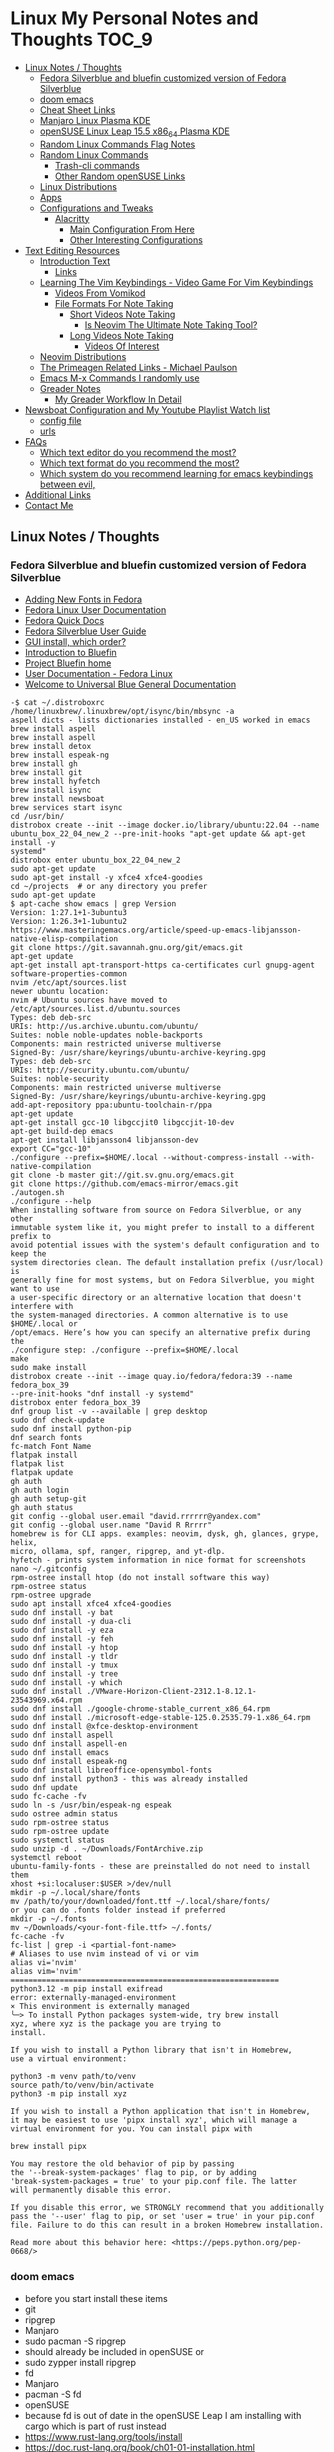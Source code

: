 * Linux My Personal Notes and Thoughts :TOC_9:
  - [[#linux-notes--thoughts][Linux Notes / Thoughts]]
    - [[#fedora-silverblue-and-bluefin-customized-version-of-fedora-silverblue][Fedora Silverblue and bluefin customized version of Fedora Silverblue]]
    - [[#doom-emacs][doom emacs]]
    - [[#cheat-sheet-links][Cheat Sheet Links]]
    - [[#manjaro-linux-plasma-kde][Manjaro Linux Plasma KDE]]
    - [[#opensuse-linux-leap-155-x86_64-plasma-kde][openSUSE Linux Leap 15.5 x86_64 Plasma KDE]]
    - [[#random-linux-commands-flag-notes][Random Linux Commands Flag Notes]]
    - [[#random-linux-commands][Random Linux Commands]]
      - [[#trash-cli-commands][Trash-cli commands]]
      - [[#other-random-opensuse-links][Other Random openSUSE Links]]
    - [[#linux-distributions][Linux Distributions]]
    - [[#apps][Apps]]
    - [[#configurations-and-tweaks][Configurations and Tweaks]]
      - [[#alacritty][Alacritty]]
        - [[#main-configuration-from-here][Main Configuration From Here]]
        - [[#other-interesting-configurations][Other Interesting Configurations]]
  - [[#text-editing-resources][Text Editing Resources]]
    - [[#introduction-text][Introduction Text]]
      - [[#links][Links]]
    - [[#learning-the-vim-keybindings---video-game-for-vim-keybindings][Learning The Vim Keybindings - Video Game For Vim Keybindings]]
      - [[#videos-from-vomikod][Videos From Vomikod]]
      - [[#file-formats-for-note-taking][File Formats For Note Taking]]
        - [[#short-videos-note-taking][Short Videos Note Taking]]
          - [[#is-neovim-the-ultimate-note-taking-tool][Is Neovim The Ultimate Note Taking Tool?]]
        - [[#long-videos-note-taking][Long Videos Note Taking]]
          - [[#videos-of-interest][Videos Of Interest]]
    - [[#neovim-distributions][Neovim Distributions]]
    - [[#the-primeagen-related-links---michael-paulson][The Primeagen Related Links - Michael Paulson]]
    - [[#emacs-m-x-commands-i-randomly-use][Emacs M-x Commands I randomly use]]
    - [[#greader-notes][Greader Notes]]
      - [[#my-greader-workflow-in-detail][My Greader Workflow In Detail]]
  - [[#newsboat-configuration-and-my-youtube-playlist-watch-list][Newsboat Configuration and My Youtube Playlist Watch list]]
    - [[#config-file][config file]]
    - [[#urls][urls]]
  - [[#faqs][FAQs]]
    - [[#which-text-editor-do-you-recommend-the-most][Which text editor do you recommend the most?]]
    - [[#which-text-format-do-you-recommend-the-most][Which text format do you recommend the most?]]
    - [[#which-system-do-you-recommend-learning-for-emacs-keybindings-between-evil][Which system do you recommend learning for emacs keybindings between evil,]]
  - [[#additional-links][Additional Links]]
  - [[#contact-me][Contact Me]]

** Linux Notes / Thoughts
*** Fedora Silverblue and bluefin customized version of Fedora Silverblue
- [[https://docs.fedoraproject.org/en-US/quick-docs/fonts/][Adding New Fonts in Fedora]]
- [[https://docs.fedoraproject.org/en-US/fedora/latest/][Fedora Linux User Documentation]]
- [[https://docs.fedoraproject.org/en-US/quick-docs/][Fedora Quick Docs]]
- [[https://docs.fedoraproject.org/en-US/fedora-silverblue/][Fedora Silverblue User Guide]]
- [[https://universal-blue.discourse.group/t/gui-install-which-order/2018/9][GUI install, which order?]]
- [[https://universal-blue.discourse.group/docs?topic=41][Introduction to Bluefin]]
- [[https://projectbluefin.io/][Project Bluefin home]]
- [[https://docs.fedoraproject.org/en-US/docs/][User Documentation - Fedora Linux]]
- [[https://universal-blue.discourse.group/docs][Welcome to Universal Blue General Documentation]]
#+begin_src none
-$ cat ~/.distroboxrc
/home/linuxbrew/.linuxbrew/opt/isync/bin/mbsync -a
aspell dicts - lists dictionaries installed - en_US worked in emacs
brew install aspell
brew install aspell
brew install detox
brew install espeak-ng
brew install gh
brew install git
brew install hyfetch
brew install isync
brew install newsboat
brew services start isync
cd /usr/bin/
distrobox create --init --image docker.io/library/ubuntu:22.04 --name
ubuntu_box_22_04_new_2 --pre-init-hooks "apt-get update && apt-get install -y
systemd"
distrobox enter ubuntu_box_22_04_new_2
sudo apt-get update
sudo apt-get install -y xfce4 xfce4-goodies
cd ~/projects  # or any directory you prefer
sudo apt-get update
$ apt-cache show emacs | grep Version
Version: 1:27.1+1-3ubuntu3
Version: 1:26.3+1-1ubuntu2
https://www.masteringemacs.org/article/speed-up-emacs-libjansson-native-elisp-compilation
git clone https://git.savannah.gnu.org/git/emacs.git
apt-get update
apt-get install apt-transport-https ca-certificates curl gnupg-agent software-properties-common
nvim /etc/apt/sources.list
newer ubuntu location:
nvim # Ubuntu sources have moved to /etc/apt/sources.list.d/ubuntu.sources
Types: deb deb-src
URIs: http://us.archive.ubuntu.com/ubuntu/
Suites: noble noble-updates noble-backports
Components: main restricted universe multiverse
Signed-By: /usr/share/keyrings/ubuntu-archive-keyring.gpg
Types: deb deb-src
URIs: http://security.ubuntu.com/ubuntu/
Suites: noble-security
Components: main restricted universe multiverse
Signed-By: /usr/share/keyrings/ubuntu-archive-keyring.gpg
add-apt-repository ppa:ubuntu-toolchain-r/ppa
apt-get update
apt-get install gcc-10 libgccjit0 libgccjit-10-dev
apt-get build-dep emacs
apt-get install libjansson4 libjansson-dev
export CC="gcc-10"
./configure --prefix=$HOME/.local --without-compress-install --with-native-compilation
git clone -b master git://git.sv.gnu.org/emacs.git
git clone https://github.com/emacs-mirror/emacs.git
./autogen.sh
./configure --help
When installing software from source on Fedora Silverblue, or any other
immutable system like it, you might prefer to install to a different prefix to
avoid potential issues with the system's default configuration and to keep the
system directories clean. The default installation prefix (/usr/local) is
generally fine for most systems, but on Fedora Silverblue, you might want to use
a user-specific directory or an alternative location that doesn't interfere with
the system-managed directories. A common alternative is to use $HOME/.local or
/opt/emacs. Here’s how you can specify an alternative prefix during the
./configure step: ./configure --prefix=$HOME/.local
make
sudo make install
distrobox create --init --image quay.io/fedora/fedora:39 --name fedora_box_39
--pre-init-hooks "dnf install -y systemd"
distrobox enter fedora_box_39
dnf group list -v --available | grep desktop
sudo dnf check-update
sudo dnf install python-pip
dnf search fonts
fc-match Font Name
flatpak install
flatpak list
flatpak update
gh auth
gh auth login
gh auth setup-git
gh auth status
git config --global user.email "david.rrrrrr@yandex.com"
git config --global user.name "David R Rrrrr"
homebrew is for CLI apps. examples: neovim, dysk, gh, glances, grype, helix,
micro, ollama, spf, ranger, ripgrep, and yt-dlp.
hyfetch - prints system information in nice format for screenshots
nano ~/.gitconfig
rpm-ostree install htop (do not install software this way)
rpm-ostree status
rpm-ostree upgrade
sudo apt install xfce4 xfce4-goodies
sudo dnf install -y bat
sudo dnf install -y dua-cli
sudo dnf install -y eza
sudo dnf install -y feh
sudo dnf install -y htop
sudo dnf install -y tldr
sudo dnf install -y tmux
sudo dnf install -y tree
sudo dnf install -y which
sudo dnf install ./VMware-Horizon-Client-2312.1-8.12.1-23543969.x64.rpm
sudo dnf install ./google-chrome-stable_current_x86_64.rpm
sudo dnf install ./microsoft-edge-stable-125.0.2535.79-1.x86_64.rpm
sudo dnf install @xfce-desktop-environment
sudo dnf install aspell
sudo dnf install aspell-en
sudo dnf install emacs
sudo dnf install espeak-ng
sudo dnf install libreoffice-opensymbol-fonts
sudo dnf install python3 - this was already installed
sudo dnf update
sudo fc-cache -fv
sudo ln -s /usr/bin/espeak-ng espeak
sudo ostree admin status
sudo rpm-ostree status
sudo rpm-ostree update
sudo systemctl status
sudo unzip -d . ~/Downloads/FontArchive.zip
systemctl reboot
ubuntu-family-fonts - these are preinstalled do not need to install them
xhost +si:localuser:$USER >/dev/null
mkdir -p ~/.local/share/fonts
mv /path/to/your/downloaded/font.ttf ~/.local/share/fonts/
or you can do .fonts folder instead if preferred
mkdir -p ~/.fonts
mv ~/Downloads/<your-font-file.ttf> ~/.fonts/
fc-cache -fv
fc-list | grep -i <partial-font-name>
# Aliases to use nvim instead of vi or vim
alias vi='nvim'
alias vim='nvim'
============================================================
python3.12 -m pip install exifread
error: externally-managed-environment
× This environment is externally managed
╰─> To install Python packages system-wide, try brew install
xyz, where xyz is the package you are trying to
install.

If you wish to install a Python library that isn't in Homebrew,
use a virtual environment:

python3 -m venv path/to/venv
source path/to/venv/bin/activate
python3 -m pip install xyz

If you wish to install a Python application that isn't in Homebrew,
it may be easiest to use 'pipx install xyz', which will manage a
virtual environment for you. You can install pipx with

brew install pipx

You may restore the old behavior of pip by passing
the '--break-system-packages' flag to pip, or by adding
'break-system-packages = true' to your pip.conf file. The latter
will permanently disable this error.

If you disable this error, we STRONGLY recommend that you additionally
pass the '--user' flag to pip, or set 'user = true' in your pip.conf
file. Failure to do this can result in a broken Homebrew installation.

Read more about this behavior here: <https://peps.python.org/pep-0668/>
#+end_src
*** doom emacs
- before you start install these items
- git
- ripgrep
- Manjaro
- sudo pacman -S ripgrep
- should already be included in openSUSE or
- sudo zypper install ripgrep
- fd
- Manjaro
- pacman -S fd
- openSUSE
- because fd is out of date in the openSUSE Leap I am installing with cargo
  which is part of rust instead
- https://www.rust-lang.org/tools/install
- https://doc.rust-lang.org/book/ch01-01-installation.html
- https://learning-rust.github.io/docs/installation/
- https://en.opensuse.org/Rust - better to not use this and instead use the
  above, but it is another option
- cargo install fd-find
- snap install emacs --classic
- Manjaro
- # required dependencies
- pacman -S git emacs ripgrep
- # optional dependencies
- pacman -S fd
- openSUSE
- zypper addrepo
  https://download.opensuse.org/repositories/editors/openSUSE_Leap_15.1/editors.repo
- zypper refresh
- zypper install emacs
- git clone https://github.com/hlissner/doom-emacs ~/.emacs.d
- ~/.emacs.d/bin/doom install
- cd ~/.local/share/fonts/
- https://www.nerdfonts.com/font-downloads
- save UbuntuMono Nerd Font files to the above folder
- https://design.ubuntu.com/font
- save Ubuntu font files to the above folder
- sudo fc-cache -fv
- fc-list | grep -i 'ubuntu'
- M-x all-the-icons-install-fonts
*** Cheat Sheet Links
- https://wiki.manjaro.org/index.php/CheatSheet
- https://wiki.manjaro.org/index.php/Main_Page
- https://docs.manjaro.org/
- https://forum.manjaro.org/
- https://en.opensuse.org/SDB:Zypper_usage
-
  https://doc.opensuse.org/documentation/leap/reference/single-html/book-reference/index.html#sec-zypper
- https://doc.opensuse.org/
*** Manjaro Linux Plasma KDE
- open graphical pamac
  - official repositories
    - refresh mirrors list (or sudo pacman-mirrors --fasttrack)
- hamburger menu
  - preferences
    - enable aur support
- terminal
  - sudo pacman -Syyu
- open graphical pamac
- terminal
  - sudo pacman -S base-devel
  - sudo pacman -S yay
  - sudo pacman -S espeak-ng
  - sudo pacman -S texlive-core texlive-bin texlive-latexextra
    - this is for exporting to pdf from org mode emacs command pdflatex
    - alternative for larger install: sudo pacman -S texlive-most texlive-lang
      - note this is a large install
    - to find additional packages: pacman -Ss texlive
  - sudo pacman -S isync #mbsync
*** openSUSE Linux Leap 15.5 x86_64 Plasma KDE
- [[https://www.opensuse.org/#Leap][openSUSE Leap]]
- [[https://snapcraft.io/install/snap-store/opensuse][Install Snap on openSUSE]]
- [[https://flatpak.org/setup/openSUSE][Install Flatpak on openSUSE]]
- [[https://opensuse-guide.org/help.php][Unofficial guide - Appendix A: Help and Docs]]
- [[https://opensuse-guide.org/contribute.php][Unofficial guide - Appendix E: Getting Involved]]
- [[https://build.opensuse.org/][Build openSUSE.org]]
*** Random Linux Commands Flag Notes
grep [options] [pattern] [file or folder or .]
- I ignore binary files from search
- L files-without-match - just list filenames that do not contain matches
- i ignore-case
- l files-with-matches - just list filenames that contain matches
- r recursive
- v instead of returning matches return everything that does NOT match
  (invert-match)
detox
- detox -n or --dry-run to see what is going to do before running a command
- detox -rvn path/ then once you are sure changes are ok detox -rv path/
- n --dry-run does not change anything
- r recursive into subfolders (any folders starting with . such as .git and
  .cache are skipped by default)
- v be verbose about files being renamed
rsync
- a - archive mode - quick way to tell it you want recursion and preserve almost
  everything about the file properties permissions
- v - verbose
- h - output numbers in a human-readable format
- --delete (automatically calls --delete-during) - tells rsync to delete
  extraneous files - read the manual (man) page for this option as their are
  some complex nuances to it for difference scenarios, but for my backup to
  external hard drive use this is a good option
- --exclude - exclude something from being synced
*** Random Linux Commands
Here are a bunch of commands I have run recently just for future reference. I
may or may not have continued using some of these, but you have to sometimes
play around and try different options to find out what is helpful. Some of this
is general command line and some is openSUSE or Manjaro specific.
#+begin_src example
  cat /etc/os-release
  sudo zypper refresh
  # if you are running tumbleweed sudo zypper dup
  # --allow-vendor-change dup stands for distribution upgrades whereas
  # zypper up is for package updates
  sudo zypper update
  # command not found - it will tell you what to install to make a
  # certain command available to you
  cnf <command>
  # compiling and linking applications needed for make, make install commands
  sudo zypper install patterns-devel-base-devel_basis # minimal set of tools for
  sudo apt install autoconf automake bison flex gcc make pkg-config
  # install command detox for fixing filenames https://github.com/dharple/detox
  mkdir ~/build
  cd ~/build
  wget
  https://github.com/dharple/detox/releases/download/v2.0.0/detox-2.0.0.tar.gz
  tar xzvf detox-2.0.0.tar.gz
  cd detox-2.0.0
  ./configure
  make
  sudo make install
  # tool for hp printer
  sudo zypper install hplip
  sudo zypper install git-core
  git --version
  git config --global user.name "David R Rrrrr"
  git config --global user.email "david.rrrrrr@yandex.com"
  git config --global core.editor "vim"
  git config --global user.name
  git config --global user.email
  git config --global core.editor
  sudo zypper addrepo https://cli.github.com/packages/rpm/gh-cli.repo
  sudo zypper refresh
  sudo zypper install gh
  gh auth login
  sudo rpm --import https://packages.microsoft.com/keys/microsoft.asc
  sudo zypper addrepo https://packages.microsoft.com/yumrepos/edge
  microsoft-edge
  sudo zypper refresh
  sudo zypper install microsoft-edge-stable
  # alternative method for obtaining edge below
  sudo zypper install opi
  opi msedge
  # other interesting options for opi - brave, megasync, vivaldi, vscode,
  yandex-browser
  opi codecs
  sudo zypper install fetchmsttfonts
  sudo zypper install fira-code-fonts
  sudo zypper install the_silver_searcher
  sudo zypper install ripgrep
  # to make sure there are no emacs files that need to be deleted before I
  # install doom emacs
  find ~ -type f \( -name ".emacs" -o -name ".emacs.el" -o -name "init.el" \)
  -print
  sudo zypper install pandoc
  sudo zypper install isync # mbsync
  sudo zypper install espeak-ng
  sudo zypper install espeak-ng-compat
  sudo zypper addrepo
  https://download.opensuse.org/repositories/Emulators:/Wine/15.4/Emulators:Wine.repo
  sudo zypper refresh
  sudo zypper install wine-staging
  wine --version
  # adjust windows version to latest
  winecfg
  wine AdobeDNGConverter_x64_16_2_1.exe
  sudo zypper install aspell
  # adding tex support to a system is a substantial large install
  # you could export the latex source and upload to a website like
  # overleaf and have their system render the pdf from the latex source
  # if you are doing a lot of updates it might be annoying to keep
  # refreshing, but if you just do something occassionally it might be
  # sufficent
  sudo zypper install texlive texlive-pdflatex
  pandoc -f markdown -t org -o note.org /tmp/md_note.md
  python3.11 -m pip install exifread
  python3.11 -m pip install hyfetch
  python3.11 -m pip install trash-cli
  sudo rsync -avh --delete <copy from path> <copy to path>
  sudo rsync -avh --delete
  /run/media/david/140a6cd2-c07c-4339-bb9a-c87b592bafe5/
  /run/media/david/01d0e521-1a65-41ad-a1b2-e77f68c41894/
  sudo rsync -avh --delete --exclude='.cache/' --exclude='*~' /home/david/ .
  sudo rsync -avh --delete /var/mnt/140a6cd2-c07c-4339-bb9a-c87b592bafe5/{i,m}/
  .
  sudo mkdir /mnt/internal_data/
  sudo blkid # find drive uuid
  # edit /etc/fstab - man fstab for details if needed
  # add line:
  # openSUSE
  UUID=140a6cd2-c07c-4339-bb9a-c87b592bafe5 /mnt/internal_data btrfs user 0 0
  # Manjaro
  UUID=140a6cd2-c07c-4339-bb9a-c87b592bafe5 /mnt/internal_data btrfs users 0 0
  sudo snap install mpv
  find /path/to/search -type d \( -iname "*elfeed*" -o -iname ".*elfeed*" \)
  sudo rsync -avh /run/media/david/AmazonThumbDrive/reorganized_emails/
  /home/david/Maildir/reorganized_emails/
  ln -s /home/david/reorganized_emails /home/david/Maildir/reorganized_emails
  awk '{for(i=1;i<=NF;i++){printf "%s%s",$i,(i%10==0? ".\n":" ")}}' input.txt >
  output.txt
  # https://photoqt.org/downpopupflatpak
  # https://flathub.org/apps/org.photoqt.PhotoQt
  flatpak install flathub org.photoqt.PhotoQt
  # https://www.xnview.com/en/xnviewmp/
  # https://flathub.org/apps/com.xnview.XnViewMP
  flatpak update
  sudo snap refresh
  # iname is case insensitive (versus name)
  find ~/ -iname "*vim*"
  rsync -av --remove-source-files ~/Maildir/gmail/INBOX/
  ~/Maildir/reorganized_emails/
  mv ~/Maildir/gmail/INBOX/* ~/Maildir/gmail/Trash/
  mbsync -a
  You can also update Ubuntu using the terminal.
  Press CTRL+ALT+T to bring up a Terminal window (or click the terminal icon in the sidebar).
  Type in:
  sudo apt update
  You will be prompted to enter your login password.
  This will check for updates and tell you if there are any that need applying. To apply any updates, type:
  sudo apt upgrade
  Type Y, then press ENTER to confirm to finish the update process.
  sudo apt update
  sudo apt install python3.12-venv
  sudo apt install python3.12-dev (I don't think I need this?)
        python3.12 -m venv myenv
        source myenv/bin/activate
        deactivate
        python -m ensurepip --upgrade
        pip install pandas
        wget -qO- https://omakub.org/install | bash
      sudo apt install gnutls-bin (not confident I need this)
      sudo apt-get install meson libgmime-3.0-dev libxapian-dev
      cd projects/
      git clone https://github.com/djcb/mu.git
      ./autogen.sh && make
      sudo make install
      git clone -b main https://github.com/dharple/detox.git
      autoreconf --install
      ./configure
      make
      sudo make install
      man detox
      emacs
      pacman to install libgccjit and mailutils (gnu)
      ./autogen.sh
      ./configure --without-compress-install --with-native-compilation --with-mailutils
      make
      sudo make install
      for python
      use pacman to install python-virtualenv
      pamac install base-devel
      sudo pacman -S github-cli
  gh auth
  gh auth login
  gh auth setup-git
  gh auth status
     sudo pacman -Syu
     sudo pacman -S base-devel git texinfo
#+end_src
**** Trash-cli commands
- trash-put           trash files and directories.
- trash-empty         empty the trashcan(s).
- trash-list          list trashed files.
- trash-restore       restore a trashed file.
- trash-rm            remove individual files from the trashcan.
#+begin_src example
  # add to .bashrc
  alias rm='echo "use trash-put or backslash rm to use rm normally"; false'
#+end_src
**** Other Random openSUSE Links
- [[https://en.opensuse.org/Additional_package_repositories]]
- [[https://www.techhut.tv/opensuse-5-things-you-must-do-after-installing/]]
*** Linux Distributions
We are lucky there are so many great distributions out there, here a few but
there are many more.
- [[https://fedoraproject.org/]]
- [[https://www.linuxmint.com/]]
- [[https://pop.system76.com/]]
- [[https://system76.com/]]
  - company sells computers with pop OS pre-installed
- [[https://ubuntu.com/]]
- [[https://manjaro.org/][https://Manjaro.org/]]
*** Apps
- Adobe DNG Converter (windows app run through emulation on wine)
  - [[https://helpx.adobe.com/camera-raw/using/adobe-dng-converter.html]]
  - [[https://helpx.adobe.com/camera-raw/digital-negative.html]]
  - [[https://www.adobe.com/creativecloud/file-types/image/raw/dng-file.html]]
- Alacritty terminal emulator
  - [[https://alacritty.org/]]
- Brave Browser
  - [[https://brave.com/linux/]]
- Emacs - installed from snap
  - [[https://snapcraft.io/emacs]]
- Espeak
  - installed from system package manager
- FD find entries on your file system
  - [[https://github.com/sharkdp/fd]]
  - installed from system package manager
- Handbrake
  - [[https://handbrake.fr/downloads.php]]
  - Flatpak - [[https://flathub.org/apps/fr.handbrake.ghb]]
- MEGA (online backup)
  - [[https://help.mega.io/installs-apps/desktop-syncing]]
    [[https://help.mega.io/installs-apps/desktop-syncing/linux]]
    [[https://mega.io/desktop#download]]
    [[https://mega.nz/linux/repo/]]
- Mbsync
  - installed from system package manager
  - called isync in package manager
- Microsoft Edge Browser
  - [[https://www.microsoft.com/en-us/edge/download?form=MA13FJ]]
- Neovim
  - [[https://github.com/neovim/neovim/blob/master/INSTALL.md]]
- Newsboat
  - installed from snap - [[https://snapcraft.io/newsboat]]
- Opera Browser
  - [[https://www.opera.com/download]]
  - RPM is hidden further down on page or can be installed from snap
  - [[https://snapcraft.io/opera]]
- Pandoc
  - [[https://pandoc.org/installing.html]]
  - installed from system package manager
- Ripgrep (rg)
  - Has some similarities to grep, but also includes its own defaults and
    optimizations that make it behave slightly differently in some cases.
  - [[https://github.com/BurntSushi/ripgrep]]
  - installed from system package manager
- The Silver Searcher (ag)
  - Behavior and syntax are very close to GNU grep.
  - [[https://github.com/ggreer/the_silver_searcher]]
- Vivaldi Browser
  - [[https://vivaldi.com/download/]]
  -
    [[https://help.vivaldi.com/desktop/install-update/manual-setup-vivaldi-linux-repositories/]]
- Wine (windows emulation)
  - [[https://wiki.winehq.org/Download]]
*** Configurations and Tweaks
**** Alacritty
***** Main Configuration From Here
- [[https://github.com/Widkidone/AlacrittyToml/blob/main/alacritty.toml]]
***** Other Interesting Configurations
- [[https://github.com/sabinpocris/alacritty.toml/blob/main/alacritty.toml]]
- [[https://github.com/scalarwaves/dotfiles/blob/main/alacritty/alacritty.toml]]
Neovim does not work fully without a Nerd Font set as your terminal font
[[https://www.nerdfonts.com/]]
Liberation Mono in the Nerd Font world is referenced as Literation Mono Nerd
Font since the Liberation Mono is a reserved name
#+begin_src toml
  [font.bold]
  family = "Liberation Mono"
  style = "Bold"
  [font.bold_italic]
  family = "Liberation Mono"
  style = "Bold Italic"
  [font.italic]
  family = "Liberation Mono"
  style = "Italic"
  [font.normal]
  family = "Liberation Mono"
  style = "Regular"
#+end_src
** Text Editing Resources
*** Introduction Text
Text editing is incredibly valuable for programming, note taking, organizing and
reviewing written information. Here is a collection of thoughts and links I have
found to be valuable.

A lot of people on reddit and on forums ask if it is worth learning the vim
normal mode keybindings. This is a difficult question to answer since it depends
on your needs and workflows. I believe if you work in a text a certain amount of
time it is worth learning, but if you only do small amounts of time in a text
editor it may not be worth it. Here is a way to think about this, if you do
programming in a text editor more than a couple hours a week I would say it
could be worth learning. If you write notes or read a lot of text more than a
couple of hours a week then it may also be worth learning. However, please note
that folks who do not program are a little more mixed on whether it is worth the
time to learn and use, whereas programmers tend to find it worth the time to
learn. It is not just a productivity boost, it is also more engaging and fun as
you work through code or text. I would explore the other options for editing
besides the vim keybindings to see if you like one of the other approaches
better.

If you are a programmer I recommend trying and learning the basics of all three
major text editors which are Visual Studio Code, neovim (or original vim) and
emacs. If you are a writer there are specific setups (distributions) that you
can find for these tools that are targeted for that type of work. I mostly
program and take notes so that is how I focus on these tools. If you are a
programmer the Visual Studio Code with the add-on (extension) vscodevim provides
a setup that you can have up and running super fast that allow you to learn the
ways of vim but have all of the modern conveniences of a high end text editor
working right away. Make sure you go through all of the extensions settings and
turn on some of the plugins if you want to get familiar with them. They are not
all enabled by default. Emacs with vim emulation. Emacs has a robust platform
with tremendous built in functionality. Plus you can extend it with add-ons and
you can have custom functions you can easily add. OpenAI ChatGPT, Google Gemini
can generate custom functions you can add to your emacs configuration. Make sure
you add a unique prefix to any custom functions so you do not create any name
conflicts. If you do not like the vim keybindings Emacs has the most other
options available including variations of the vim keybindings and keybindings
that are completely different or can be customized to suite your needs. The only
slight downside if you go these routes is that they are only readily available
for emacs, but luckily emacs can be infinitely customized and extended.

Examples of other keybinding options: First a quick note on the vanilla Emacs
keybindings. I have spent time learning them and they are really hard on your
hands. The only way you can sort of mitigate that issue is by having a custom
keyboard where you can reprogram the buttons so you do not put strain on your
pinky. God mode and devil mode can also solve the hand fatigue problem. Yes,
emacs pinky is actually a problem and hand fatigue in general. If you do want to
learn the vanilla keybindings they are very logical once you get used to them
and they pair well with either god mode or devil mode.

Xah Fly Keys is the most efficient system for programmers, but only readily
available for Emacs. I would only consider learning Xah Fly Keys if you program
more than 70% of your time and you are ok being locked into emacs. The author
asks for donations for folks who use his tools. Of course it is requested that
people donate to all open source projects that help them if they can afford to
do so. Below are links to YouTube videos, you have to watch multiple videos to
see the real benefit of this system.

Boon is a well thought out system, again only for emacs. I like some of the
thoughts and layouts that are in the system. It is clearly a smart design. The
only problem with it is even though it is easy to learn I do not feel like
learning it gives you the boost that most people are looking for in their
workflow. It is still nice and straightforward and well designed. Still worth
looking at, but I think most people would be happier with vim or if you are all
in on emacs Xah Fly Keys.

Meow is a variation on the vim keybindings. The only problem I have with that is
if I switch between Meow and standard vim it is too confusing to my brain
because they are so similar. It is almost easier to keep two different systems
distinguished in your brain if they are totally different. A lot of people
really like Meow and it is really easy to make adjustments to the setup of it. I
would say if you are leaving vim and not going to go back you might really enjoy
the improvements that Meow makes.

Wakib: Emacs for the rest of us. This is both a minor mode and a starter kit.
This is incredibly well thought out. I like the keyboard layout it is very
logical and similar to some of the other systems mentioned above. This feels
very well polished with the starter kit giving you a lot of functionality right
away. This gives you the benefit of cut, copy, paste in the same way as other
apps it also has a robust starter kit. You can use the starter kit or the
keybindings independently. I used this for a little while, but I went back to
vim keybindings.

**** Links
- [[https://www.youtube.com/watch?v=rK51Lp_lreI][Intro to Wakib, an Emacs Starter Kit]]
- [[https://github.com/darkstego/wakib-emacs]]
- [[https://github.com/darkstego/wakib-keys]]
- [[https://ergoemacs.github.io/]]
- [[https://github.com/xahlee/xah-fly-keys]]
- [[https://www.youtube.com/watch?v=-iDJV2GPjEY][The Most Efficient Emacs Workflow, more efficient than vim]]
- [[https://www.youtube.com/watch?v=deg74diF_2Q&t=1445s][Xah Talk Show 2023-10-25 Xah Fly Keys, Bill Gosper Equations, Game of Life]]
- [[https://www.youtube.com/watch?v=TXKlr67qSlc&t=14s][Xah Talk Show Ep532 What Happens When You Blog for 25 Years]]
- [[https://www.youtube.com/watch?v=giwqQY1inn0][intro to svalboard datahand, best input device]]
- [[https://www.youtube.com/watch?v=KZA6tojsGfU][Xah Talk Show Ep541, emacs org-mode key, WolframLang tiling, plane curves,
  math]]
- [[https://www.youtube.com/watch?v=ypjsgrpG1r4][xah emacs talk show 2019-01-07 xah-html-mode vs org mode]]
- [[https://www.youtube.com/watch?v=-vQ56wu30Lg][emacs xah fly keys intro]]
- [[https://github.com/emacsorphanage/god-mode]]
- [[https://github.com/jyp/boon]]
- [[https://github.com/susam/devil]]
- [[https://www.youtube.com/watch?v=MPSkyfOp5H8][Emacs Packages for Modal Editing - System Crafters Live!]]
- [[https://systemcrafters.net/live-streams/april-21-2023/]]
Emacs can read written text out loud in audio format text-to-speech. It has a
robotic voice, but I actually prefer that when I am trying to study or review
certain kinds of information.

You can take a video and extract the audio and then transcribe it with a paid
service like this one [[https://turboscribe][https://turboscribe.ai]]. Then you can read it or have Emacs
perform text-to-speech. This allows you to review the information at different
speeds. It allows a more consistent pace to be possible. It allows for searching
through information.

Emacs has a built in web browser, it is handy if you have a text heavy document
that you want open side by side with a place to take notes in emacs. It does not
replace full featured web browsers, but is still helpful for reference document
review.

Neovim and Emacs both have distributions. A lot of people tell you to build your
own configuration. It can take a long time to really understand how to setup
your own configuration to best optimize your workflows. I like how the
distributions usually offer keybindings decided on with a logical layout. It is
helpful to build your own config because you learn so much.
-
  [[https://gitlab.com/public-repositories/emacs-groundup/-/blob/main/src/docs/emacs-groundup.org]]
*** Learning The Vim Keybindings - Video Game For Vim Keybindings
- [[https://vim-adventures.com/]]
I highly recommend playing this game. I have to confess that I find the game
frustrating, but it helps you learn, so I feel it is worth the trouble of
playing the game and paying for it. As long as you know you want to build vim
skills, then it is worth the trouble to play the game in my opinion. You can
play the game a little while for free, after that you have to pay. At first I
was not willing to pay for it, but I decided to just do it anyway and I am
really glad I did. It forces you to learn the vim motions in a different context
and makes you more effective in text editing contexts.

The reason why I find the game frustrating is the author does not give you
enough information for you to know what you are supposed to do. He does this on
purpose to challenge you, but I wish he added more of a hint system in the game
to give you a bit more information to work with, but please do not let this
detour you from working through the challenges.

I recommend you play the game and struggle as much as possible before trying to
find any answers online.

I have some mental/brain challenges with working through a game like this, so I
know others may also experience challenges where it may be very difficult for
you to figure out what to do in the game.

First take a break and try the problem again. Look at the motions available to
you and think about creative ways to use them.

Instead of looking up an answer you can also email the author for a hint. He
tries not to give you the answer but prefers just to give you a hint so you can
try to figure it out.
- [[https://github.com/pepers/vim-adventures]]
This has answers in text form from Level 8 to the Last Level of the main story
line. This does not cover the Macro puzzles. There are some small mistakes in
the document, but it is mostly correct.
**** Videos From Vomikod
Playlist
-
  [[https://youtube.com/playlist?list=PLl3Gy8rm8g9THKPnmbegeeiu0NvmbLg-V&si=Kc9uqQXNbWAoJTA7]]
Plays through levels 1 -- Last Level, videos are not in English -- there is at
least one puzzle that had a small change implemented since he recorded these
videos, but it is mostly accurate to the current game. The game authors YouTube
Channel:
- [[https://www.youtube.com/@DoronLinder/videos][https://www.youtube.com/@DoronLinder/videos]]
Videos of note:
- Video Explaining the Game
- Level 1 -- How to cross the ocean information
- Explains Level 5 where is the hidden key
**** File Formats For Note Taking
Org, AsciiDoc and Markdown are a few examples of popular formats for taking
notes. There are more choices out there then these options. You can use plain
text documents (txt) if you just want to copy and paste a bunch of information
into a file that you can search or grep later to find. If you are organizing
information that you are going share with others or need the document to be more
structured for your own reference then org and Markdown formats are worth
learning and using. If you need highly structured control over formatting above
what AsciiDoc, Markdown and Org can provide then look into LaTeX. Note you can
use a tool called Pandoc to convert these formats to other formats. So you do
not need to go to the LaTeX level which is very involved unless you need very
specific formatting for PDFs or print.
***** Short Videos Note Taking
****** Is Neovim The Ultimate Note Taking Tool?
- [[https://www.youtube.com/watch?v=vdBkQ4jT2OE]]
Org style notation that can be exported to other formats Author has transitioned
to this system instead now (I like the simpler approach above, but this does
offer more):
- [[https://www.youtube.com/watch?v=5ht8NYkU9wQ&t=5s]]
***** Long Videos Note Taking
- [[https://www.youtube.com/@mischavandenburg/videos][https://www.youtube.com/@mischavandenburg/videos]]
****** Videos Of Interest
- FULL NEOVIM Configuration Walkthrough As A DevOps Engineer On MacOS
- Ultimate Notetaking: My Neovim Zettelkasten Based on Obsidian - Complete
  Walkthrough
- My Entire Neovim + Tmux Workflow As A DevOps Engineer On MacOS
I like the style and approach of how he uses Markdown and his workflows. When
you install neovim it is bare bones, so you can add distribution layer on top of
the base that makes it easy to use and awesome right away, you can still
customize it further to meet your needs but it gives you a good out of the box
experience.
*** Neovim Distributions
- [[https://www.lazyvim.org/]]
- [[https://nvchad.com/]]
funny video about note taking if you jump to 14:43 his explanation of emacs and
21:20 for neovim or watch the whole thing for entertainment and additional
context:
- [[https://www.youtube.com/watch?v=XRpHIa-2XCE]]
Popular series on doom Emacs:
- [[https://www.youtube.com/@DistroTube/videos][https://www.youtube.com/@DistroTube/videos]]
Japanese app author shares his neovim setups, his app is a note taking app, very
inspirational:
- [[https://www.youtube.com/@devaslife/videos][https://www.youtube.com/@devaslife/videos]]
*** The Primeagen Related Links - Michael Paulson
- [[https://youtube.com/@ThePrimeagen/videos]]
- [[https://www.youtube.com/@ThePrimeTimeagen/videos][https://www.youtube.com/@ThePrimeTimeagen/videos]]
- [[https://www.youtube.com/@TheVimeagen/videos][https://www.youtube.com/@TheVimeagen/videos]]
- [[https://www.twitch.tv/theprimeagen]]
- [[https://kinesis-ergo.com/prime360/][Discount Codes on Kinesis Official Website - they have many types of keyboards
  so make sure you look through all of the options.]]
- [[https://twitter.com/ThePrimeagen]]
- [[https://www.instagram.com/ThePrimeagen/]]
- [[https://www.tiktok.com/@theprimeagen][https://www.tiktok.com/@theprimeagen]]
- [[https://discord.gg/ThePrimeagen]]
- [[https://linktr.ee/ThePrimeagen]]
- [[https://github.com/ThePrimeagen]]
- [[https://github.com/ThePrimeagen?tab=repositories]]
- [[https://github.com/ThePrimeagen/ThePrimeagen]]
- [[https://github.com/ThePrimeagen/yt]]
- [[https://frontendmasters.com/courses/vim-fundamentals/]]
- [[https://frontendmasters.com/teachers/the-primeagen/]]
- [[https://github.com/hakluke/how-to-exit-vim][How to exit vim - just a silly lol article - if you do need to quit ESC :q!
  (quit do not save changes) or ESC :wq (write/save your changes and quit)]]
- [[https://www.youtube.com/watch?v=ZRnWmNdf5IE][From Vim To Zed]]
- [[https://www.boot.dev/?promo=PRIME][Boot.dev - Learn Backend Development the Smart Way - Primeagen Discount Link]]
*** Emacs M-x Commands I randomly use
- auto-fill-mode - automatically inserts line lines at specified line width
- avy-copy-line
- avy-move-line
- buffer-menu
- capitalize-word
- check-parens
- dired
- display-fill-column-indicator-mode - shows vertical bar on the number of
  characters you have set for fill-column value
- eshell
- flush-lines (with parameter ^$) - deletes blank lines in highlighted region
- greader-mode
- ibuffer
- list-command-history (shows minibuffer history)
- manual-entry (shows manual page inside of emacs)
- narrow-to-region (widen to re-expand - this allows you to just work on a small
  part of your file without accidentally messing up something off screen)
- olivetti-mode
- org-insert-link
- org-lint
- org-mark-subtree
- org-narrow-to-block
- org-narrow-to-element
- org-narrow-to-subtree
- org-open-at-point - opens a link under the point (cursor) when on a link in
  org mode
- org-sort
- org-sort-list
- org-toggle-narrow-to-subtree
- query-replace-regexp
- set-variable (fill-column for location of text width to adjust to 80
  characters or whatever)
- sort-columns
- sort-fields
- sort-lines
- sort-numeric-fields
- sort-paragraphs
- treemacs-edit-workspaces
- turn-off-evil-mode
- turn-on-evil-mode
- visual-line-mode
- wakib-keys
- whitespace-cleanup
- whitespace-mode
- yank-from-kill-ring
*** Greader Notes
First you have to install espeak on your system. Then install greader.
**** My Greader Workflow In Detail
Open Emacs then open the text file I want to have read to me with the robotic
voice. Note the reading speed of the robot is set in your Emacs configuration
file with variable: ~(setq greader-espeak-rate 300)~. You vary the number to
whatever suites your preferred speaking pace. I would keep in mind that since it
is reading text it is not perfectly comparable to the rate that people talk or
what speed you would normally read. So just try different speeds until you find
what works best for you.

A customization I like to use it to toggle olivetti-mode (or some other zen type
mode) before reading. =M-x= type =greader-mode ENTER=. To have it start reading
you do =C-r SPACE= and to have it stop you do =SPACE=.
** Newsboat Configuration and My Youtube Playlist Watch list
*** config file
#+begin_example
  browser "xdg-open '%u'
#+end_example
*** urls
#+begin_example
"query:Unread Articles:unread = \"yes\""
"query:Read Articles:unread = \"no\""
"https://www.youtube.com/feeds/videos.xml?channel_id=UCrD-hWKNvXuXc5mO9Cmatiw" ;Alan Young
"https://www.youtube.com/feeds/videos.xml?channel_id=UCp5I_JY2q6zSxl7zQbOGs3g" ;Andrew Banner
"https://www.youtube.com/feeds/videos.xml?channel_id=UCx3Vist13GWLzRPvhUxQ3Jg" ;Andrew Courter
"https://www.youtube.com/feeds/videos.xml?channel_id=UCzxrJKoiArcfvgIEm7SKNoQ" ;Camera Club Live
"https://www.youtube.com/feeds/videos.xml?channel_id=UCYeiozh-4QwuC1sjgCmB92w" ;DevOps Toolbox
"https://www.youtube.com/feeds/videos.xml?channel_id=UCVls1GmFKf6WlTraIb_IaJg" ;DistroTube
"https://www.youtube.com/feeds/videos.xml?channel_id=UCEqYjPJdmEcUVfHmQwJVM9A" ;Emacs Elements
"https://www.youtube.com/feeds/videos.xml?channel_id=UCtKfDKimsrfdrc7ziqwutTA" ;Fabian Fopp - Nature
"https://www.youtube.com/feeds/videos.xml?channel_id=UCJetJ7nDNLlEzDLXv7KIo0w" ;Gavin Freeborn
"https://www.youtube.com/feeds/videos.xml?channel_id=UCmjNQjjxPOP9jMTQAqaP1PQ" ;Gordon Laing
"https://www.youtube.com/feeds/videos.xml?channel_id=UCBG4ZzTTBVg23yVdQhztnfQ" ;Jason Vong
"https://www.youtube.com/feeds/videos.xml?channel_id=UCgaqvHn_b2LX3uHXl3C-xhA" ;Joe Allam
"https://www.youtube.com/feeds/videos.xml?channel_id=UC_NZ6qLS9oJgsMKQhqAkg-w" ;Josean Martinez
"https://www.youtube.com/feeds/videos.xml?channel_id=UCEXI2eXmkRgrffp-GfUakVA" ;Kobie M-C Pentax
"https://www.youtube.com/feeds/videos.xml?channel_id=UCJQcBYfgescGRJUzU6IMCMw" ;Kyle McDougall
"https://www.youtube.com/feeds/videos.xml?channel_id=UCxQKHvKbmSzGMvUrVtJYnUA" ;Learn Linux TV
"https://www.youtube.com/feeds/videos.xml?channel_id=UC_xZQahxGiBYO7XS18porJQ" ;Leehaze1
"https://www.youtube.com/feeds/videos.xml?channel_id=UCJ9XPzyAZ4JP1HqxAN71dMQ" ;Micael Widell on  Macro
"https://www.youtube.com/feeds/videos.xml?channel_id=UCMa8ly-Asz6eF6MlTvKZOcQ" ;Micael Widell on Life
"https://www.youtube.com/feeds/videos.xml?channel_id=UCroPb3jYeQaU1o-luEVsJ-A" ;Mike Riley
"https://www.youtube.com/feeds/videos.xml?channel_id=UC_7KM3ANRHy2zhQ_zl-C4XQ" ;Nathan Cool Photo
"https://www.youtube.com/feeds/videos.xml?channel_id=UCLcKQhTO6i0oq10S234vWyA" ;Nick Carver
"https://www.youtube.com/feeds/videos.xml?channel_id=UCFaYVrisXbyfOUd6L7vj5kg" ;Olle Nilsson
"https://www.youtube.com/feeds/videos.xml?channel_id=UCoJP9pYqZjiJOlR4UWdPhow" ;PetaPixel
"https://www.youtube.com/feeds/videos.xml?channel_id=UC0uTPqBCFIpZxlz_Lv1tk_g" ;Protesilaos Stavrou
"https://www.youtube.com/feeds/videos.xml?channel_id=UCcVyr6JVlLsqTqoif6mZkSQ" ;Richard Wong
"https://www.youtube.com/feeds/videos.xml?channel_id=UCeLeR_BosxhrE1Mm0KPRgSg" ;Ron Durant Photographer Nikon
"https://www.youtube.com/feeds/videos.xml?channel_id=UCKq3tXnvXnA0feJYmOx9MPw" ;Stefano Ianiro Nature
"https://www.youtube.com/feeds/videos.xml?channel_id=UCAiiOTio8Yu69c3XnR7nQBQ" ;System Crafters
"https://www.youtube.com/feeds/videos.xml?channel_id=UC4xKdmAXFh4ACyhpiQ_3qBw" ;TechLead
"https://www.youtube.com/feeds/videos.xml?channel_id=UC_us_hH43AJtU_A-iXCLmqw" ;TechLead Show
"https://www.youtube.com/feeds/videos.xml?channel_id=UCgHJi_FdfoFGyRl_RYp361A" ;Teo Crawford
"https://www.youtube.com/feeds/videos.xml?channel_id=UC-0cdtgZF01T3N8drruyikg" ;The Hybrid Shooter
"https://www.youtube.com/feeds/videos.xml?channel_id=UCylGUf9BvQooEFjgdNudoQg" ;The Linux Cast
"https://www.youtube.com/feeds/videos.xml?channel_id=UCCaZ_-RGI5tc-KIzYBNXkOA" ;Tin House Studio
"https://www.youtube.com/feeds/videos.xml?channel_id=UCo71RUe6DX4w-Vd47rFLXPg" ;Typecraft
"https://www.youtube.com/feeds/videos.xml?channel_id=UC-Jmw9-Jcq7lCuK-8t7_kiA" ;Ulanzi
"https://www.youtube.com/feeds/videos.xml?channel_id=UCBKNuaxVlSNvIN139KplUKw" ;Vhyrro Vhyrro neovim
#+end_example
** FAQs
*** Which text editor do you recommend the most?
Emacs. It offers the most customization, flexibility, add-ons/plugins...
basically an incredible ecosystem. The wide variety of tools can help in many
areas, for example:
- You can set a text to speech to read to you.
- You can use a variety of terminals.
- You can edit text using any methodology you want including vim keybindings.
- You can navigate your file system using dired
- You can optimize your workflows by having more tasks inside of Emacs.
- You have full org mode support for text tasks which then can be exported to a
  myriad of formats.
*** Which text format do you recommend the most?
The org format from Emacs org mode. It is a more consistent implementation
compared to Markdown. Although Markdown is not really that bad, Emacs has a
robust Markdown mode if you do need that format. You can also convert from org
documents to Markdown using Pandoc. Org mode can seem a little overwhelming at
first because it can do so much. However, learning the basics can allow you to
do the same things that Markdown allows but have the flexibility to expand what
you use it for if needed. Look at Orgdown if you want a simpler starting point
then full org mode. Another interesting feature is you can use code blocks and
then tangle them to export the code blocks to a separate file. This is called
literate programming allows you to create one file and then have different
exports for documentation and for code. You only have to maintain one file, but
you create whatever exports you need. Another option of note is AsciiDoc which
has better formatting than Markdown and can be converted using Pandoc to lots of
formats as well. It seems to be popular for technical publishing, including but
not limited to producing actual technical books, README files, man pages,
articles and taking notes.
*** Which system do you recommend learning for emacs keybindings between evil,
vanilla emacs, xah fly keys, boon, meow, wakib?
My answer on this question has changed multiple times. Many people were shocked
when the great YouTuber David Wilson of System Crafters channel switched from
evil back to vanilla Emacs keybindings. His reasoning was then he does not have
to context switch as much and there is more consistency as he moves around to
different parts of Emacs. It also allows him to use plain Emacs with efficiency
without having to worry about getting evil mode installed to complete basic
tasks. I do agree with this logic. You can always add god or devil mode to
translate the normal Emacs keybindings without as much hand strain. Then you can
also learn from books more easily since you are using the default keybindings
and not a custom setup. If you want to be able to use the same keybindings in
multiple programs then you would be either learning some of the vim ways as that
is the only one that spans emacs, neovim and vscode as an option. I do not have
a perfect answer to this problem, I wish I did. I like switching editors and
learning different systems. My usual workflow is to use vim keybindings but to
have a quick toggle to turn them off for vanilla Emacs keybindings depending on
what I am doing. Then if I want to use neovim for something specific it is
easier to use that tool in place of Emacs.
** Additional Links
- https://asciidoc.org/
- https://powerman.name/doc/asciidoc
- https://pandoc.org/
- Vim/Neovim: [[https://github.com/YanivZalach/Vim_Config_NO_PLUGINS]]
- Vim/Neovim: [[https://github.com/YanivZalach/Vim_Config]]
- Neovim: [[https://github.com/YanivZalach/Nvim_Config]]
- Emacs: [[https://github.com/doomemacs/doomemacs]]
- Emacs: [[https://github.com/corgi-emacs/corgi]]
- Markdown: [[https://www.markdownguide.org/]]
- Org Mode: [[https://orgmode.org/]]
- LaTeX (if you need precise formatting control): [[https://www.latex-project.org/]]
- Github Markdown: [[https://docs.github.com/en/get-started/writing-on-github]]
- Markdown Cheat Sheet:
  [[https://github.com/adam-p/markdown-here/wiki/Markdown-Here-Cheatsheet]]
- Markdown Here: [[https://github.com/adam-p/markdown-here]]
- Emacs: [[https://distro.tube/]]
- Emacs: [[https://emacsconf.org/2023/talks/]]
- Emacs: [[https://emacs.stackexchange.com/]]
- Emacs: [[https://github.com/daviwil/dotfiles/]]
- Emacs: [[https://github.com/daviwil/emacs-from-scratch]]
- Emacs: [[https://github.com/Gavinok/emacs.d]]
- Emacs: [[https://github.com/susam/dotfiles]]
- Emacs: [[https://github.com/susam/emfy]]
- Emacs: [[https://github.com/SystemCrafters/crafted-emacs]]
- Emacs: [[https://gitlab.com/Clsmith1]]
- Emacs: [[https://gitlab.com/dwt1]]
- Emacs: [[https://gitlab.com/protesilaos/dotfiles]]
- Emacs: [[https://planet.emacslife.com/]]
- Emacs: [[https://protesilaos.com/]]
- Emacs: [[https://protesilaos.com/emacs/]]
- Emacs: [[https://protesilaos.com/emacs/iosevka-comfy-pictures]]
- Emacs: [[https://systemcrafters.net/emacs-from-scratch/]]
- Emacs: [[https://www.masteringemacs.org/]]
- Emacs: [[https://www.masteringemacs.org/book]]
- Font GNU Unifont on Wikipedia: [[https://en.wikipedia.org/wiki/GNU_Unifont]]
- Font Unifont Download: [[https://ftp.gnu.org/gnu/unifont/]]
- Font Unifont: [[http://unifoundry.com/unifont/index.html]]
- Font YouTube Video about Unifont: [[https://www.youtube.com/watch?v=ckrkW8VHRIs]]
- YouTube Channel: [[https://www.youtube.com/@bwestbro/videos][https://www.youtube.com/@bwestbro/videos]]
- YouTube Channel: [[https://www.youtube.com/@DistroTube/videos][https://www.youtube.com/@DistroTube/videos]]
- YouTube Channel: [[https://www.youtube.com/@linuxtechgeek/videos][https://www.youtube.com/@linuxtechgeek/videos]]
- YouTube Channel: [[https://www.youtube.com/@protesilaos/videos][https://www.youtube.com/@protesilaos/videos]]
- YouTube Channel: [[https://www.youtube.com/@SystemCrafters/videos][https://www.youtube.com/@SystemCrafters/videos]]
- YouTube Channel: [[https://www.youtube.com/@mzamansky/videos][https://www.youtube.com/@mzamansky/videos]]
- YouTube Channel: [[https://www.youtube.com/@abcdw/videos][https://www.youtube.com/@abcdw/videos]]
- YouTube Channel: [[https://www.youtube.com/@GavinFreeborn/videos][https://www.youtube.com/@GavinFreeborn/videos]]
- YouTube Channel: [[https://www.youtube.com/@emacselements/videos][https://www.youtube.com/@emacselements/videos]]
- Neovim: [[https://github.com/rvbug/neovim]]
- Neovim: [[https://github.com/NormalNvim/NormalNvim]]
- Neovim: [[https://github.com/rockerBOO/awesome-neovim]]
- Neovim: [[https://dotfyle.com/neovim/plugins/top?categories=preconfigured]]
- Vim: [[https://github.com/ibhagwan/vim-cheatsheet]]
- Vim: [[https://github.com/vbd/Fieldnotes/blob/main/vim.md]]
- Emacs:
  [[http://yummymelon.com/devnull/announcing-casual-an-opinionated-porcelain-for-emacs-calc.html]]
- Emacs: [[https://xenodium.com/my-emacs-eye-candy/]]
- Emacs: [[https://github.com/xenodium/dotsies]]
- Neovim: [[https://github.com/itsvinayak/TurboNvimConfig.nvim]]
- Vim/Neovim: [[https://www.youtube.com/watch?v=5BU2gBOe9RU][YouTube Video: Vim
  Tips I Wish I Knew Earlier by Sebastian Daschner]]
- Neovim: [[https://www.youtube.com/watch?v=6pAG3BHurdM][YouTube Video: How I
  Setup Neovim On My Mac To Make It AMAZING In 2024 by Josean Martinez]]
- [[https://github.com/trishume/dotfiles]]
- [[https://github.com/trishume]]
- [[https://elpa.gnu.org/packages/greader.html]]
- [[https://github.com/emacs-straight/greader]]
- [[https://github.com/emacs-straight]]
- [[https://espeak.sourceforge.net/]]
- [[https://github.com/espeak-ng/espeak-ng]]
- [[https://github.com/thinkhuman/writingwithemacs]]
- [[https://www.gnu.org/manual/manual.html][GNU Manuals Online]]
- [[https://www.gnu.org/doc/doc.html][Documentation of the GNU Project]]
- [[https://www.gnu.org/software/emacs/documentation.html][GNU Emacs Documentation & Support]]
- [[https://www.gnu.org/software/emacs/manual/index.html][GNU Emacs Manuals Online]]
- [[https://www.gnu.org/software/emacs/refcards/index.html][GNU Emacs Reference Cards]]
- [[https://www.gnu.org/doc/other-free-books.html][Free Books from Other Publishers]]
-
  [[https://github.com/SilverSnake0/File-Automated-Assistant-Mover][SilverSnake0/File-Automated-Assistant-Mover
  Excellent Python Toolkit for Organizing and Searching Files - You can run it
  on a folder and it will sort all of the loose files into file type sub folders
  and it will not mess with your existing subfolders - it also has tools for
  searching and finding through sets of files uses python 3]]
- [[https://www.youtube.com/@cantucodes/videos][Cantu Codes - Weekly Neovim Plugin Series]]
- [[https://github.com/alextricity25/nvim_weekly_plugin_configs][Alex Cantu Github for Code from the Weekly Neovim Plugin Series]]
- [[https://www.youtube.com/watch?v=jgogUgeuBPo][goparism youtube channel video: Where To Learn Emacs in 2024]]
- [[https://www.youtube.com/@goparism/videos][goparism youtube channel]]
- [[https://francopasut.netlify.app/post/markdown-vim-emacs-sublime-vscode/][Markdown with Vim, Emacs, Sublime Text 4 and Visual Studio Code - Franco Pasut]]
- [[https://karl-voit.at/2017/09/23/orgmode-as-markup-only/][Article Org Mode
  Syntax Is One of the Most Reasonable Markup Languages to Use for Text]]
- [[https://missing.csail.mit.edu/2020/editors/]]
- [[https://www.youtube.com/watch?v=aiBt8CieE7U][Gavin Freeborn - Double Your Productivity With Emacs Org-Mode]]
- [[https://www.youtube.com/watch?v=DEeStDz_imQ][Gavin Freeborn - 5 Reasons I Love Emacs Orgmode]]
- [[https://www.youtube.com/watch?v=0-brF21ShRk][Gavin Freeborn - You Should Really Learn Org Mode - It's Easy]]
- [[https://protesilaos.com/codelog/2024-04-24-re-what-keeps-you-emacs/][Protesilaos Stavrou - Re: what keeps you coming back to Emacs?]]
- [[https://protesilaos.com/commentary/2024-04-10-joy-of-writing/][Protesilaos Stavrou - The joy of writing]]
- [[https://www.youtube.com/watch?v=-ybCiHPWKNA][TheVimeagen - Teaching Neovim From Scratch To A Noob]]
- [[https://gitlab.com/publicvoit/orgdown/-/blob/master/README.org][https://gitlab.com/publicvoit/orgdown/-/blob/master/README.org]]
  - Orgdown (in short “OD) is a lightweight markup language similar to Markdown
    but it’s consistent, easy to learn, simple to type even without
    tool-support, and it is based on its older brother: Org-mode
  - The purpose of this site is to provide basic information on the Orgdown
    syntax, supported software programs, mobile apps, services, and parsers.
- [[https://www.youtube.com/watch?v=mmqDYw9C30I][Josean Martinez - 7 Amazing CLI Tools You Need To Try]]
- [[https://www.youtube.com/watch?v=uOnL4fEnldA][Josean Martinez - How To Make
  Your Boring macOS Terminal Amazing With Alacritty (some of the tips apply to
  linux Alacritty use as well)]]
- https://github.com/james-stoup/org-mode-better-defaults
- https://github.com/james-stoup/emacs-org-mode-tutorial/
- https://orgmode.org/quickstart.html
- https://karl-voit.at/2021/07/23/emacs-lock-in/
- https://lazyvim-ambitious-devs.phillips.codes/ - LazyVim for Ambitious Developers (LazyVim Distribution for neovim free e-book)
- https://omakub.org/ - An Omakase Developer Setup for Ubuntu 24.04 by DHH (eza, fzf, rg, zoxide, and bg)
  - quote from above site: Use the six default workspaces for apps (hotkeys:
    Super+1/2/3/…), preferably full-screen ones on laptop displays (hotkey:
    F11), or tiled neatly using Tactile (hotkey: Super+T). Speed of motion is
    also why all the transition animations have been nerfed. And start any app
    in the dock (hotkey: Super) based on it’s position (hotkey: Alt+1/2/3/4). So
    browser is just Alt+1, Terminal Alt+2, etc. Additionally, Ulauncher provides
    an app launcher ala Raycast, which you trigger with Super+Space. And you can
    quickly enter emojis with the compose key (which is mapped to Caps Lock) m
    and then a single letter representing the emoji. Run omakub, pick hotkeys,
    and there you can see it all.
** Contact Me
If you have any interesting information to share please let me know. [[mailto:david.rrrrrr@yandex.com][Email Dave]]
